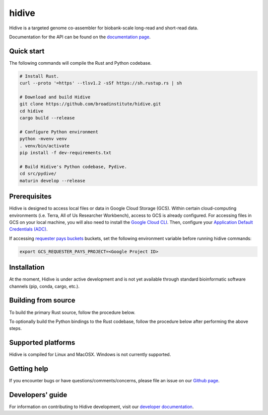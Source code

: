 hidive
""""""""""""

|GitHub release| |PyPI version hidive|

.. |GitHub release| image:: https://img.shields.io/github/release/broadinstitute/hidive.svg
   :target: https://github.com/broadinstitute/hidive/releases/

.. |PyPI version hidive| image:: https://img.shields.io/pypi/v/hidive.svg
   :target: https://pypi.python.org/pypi/hidive/

Hidive is a targeted genome co-assembler for biobank-scale long-read and short-read data.

Documentation for the API can be found on the `documentation page <https://broadinstitute.github.io/hidive/>`_.


Quick start
-----------

The following commands will compile the Rust and Python codebase.

.. code-block:: bash

   # Install Rust.
   curl --proto '=https' --tlsv1.2 -sSf https://sh.rustup.rs | sh

   # Download and build Hidive
   git clone https://github.com/broadinstitute/hidive.git
   cd hidive
   cargo build --release

   # Configure Python environment
   python -mvenv venv
   . venv/bin/activate
   pip install -f dev-requirements.txt

   # Build Hidive's Python codebase, Pydive.
   cd src/pydive/
   maturin develop --release

Prerequisites
-------------

Hidive is designed to access local files or data in Google Cloud Storage (GCS). Within certain cloud-computing environments (i.e. Terra, All of Us Researcher Workbench), access to GCS is already configured. For accessing files in GCS on your local machine, you will also need to install the `Google Cloud CLI <https://cloud.google.com/sdk/docs/install-sdk>`_. Then, configure your `Application Default Credentials (ADC) <https://cloud.google.com/docs/authentication/provide-credentials-adc#local-dev>`_.

If accessing `requester pays buckets <https://cloud.google.com/storage/docs/requester-pays>`_ buckets, set the following environment variable before running hidive commands:


.. code-block:: bash

   export GCS_REQUESTER_PAYS_PROJECT=<Google Project ID>



Installation
------------

At the moment, Hidive is under active development and is not yet available through standard bioinformatic software channels (pip, conda, cargo, etc.).


Building from source
--------------------

To build the primary Rust source, follow the procedure below.

.. code-block:: bash
   # Install Rust.
   curl --proto '=https' --tlsv1.2 -sSf https://sh.rustup.rs | sh

   # Clone repository.
   git clone https://github.com/broadinstitute/hidive.git
   cd hidive

   # Build Hidive's Rust codebase.
   cargo build --release

To optionally build the Python bindings to the Rust codebase, follow the procedure below after performing the above steps.

.. code-block:: bash
   # Create a Python virtual environment and install Maturin, the tool that
   # will compile the Rust and Python code into a complete library.
   # For more information on Maturin, visit https://github.com/PyO3/maturin .
   python -mvenv venv
   . venv/bin/activate
   pip install -f dev-requirements.txt

   # Build the library (with release optimizations) and install it in
   # the currently active virtual environment.
   cd src/pydive/
   maturin develop --release

Supported platforms
-------------------

Hidive is compiled for Linux and MacOSX. Windows is not currently supported.

Getting help
------------

If you encounter bugs or have questions/comments/concerns, please file an issue on our `Github page <https://github.com/broadinstitute/hidive/issues>`_.

Developers' guide
-----------------

For information on contributing to Hidive development, visit our `developer documentation <DEVELOP.rst>`_.

